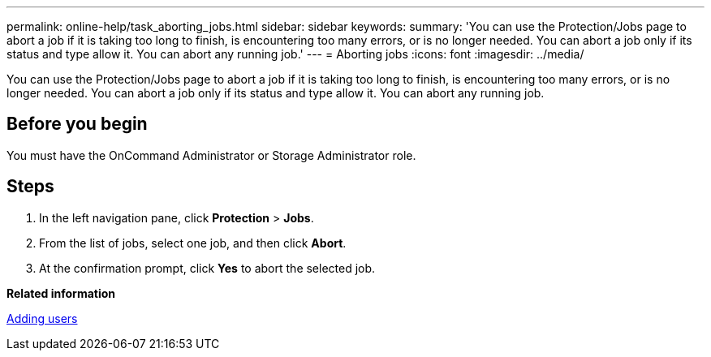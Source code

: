 ---
permalink: online-help/task_aborting_jobs.html
sidebar: sidebar
keywords: 
summary: 'You can use the Protection/Jobs page to abort a job if it is taking too long to finish, is encountering too many errors, or is no longer needed. You can abort a job only if its status and type allow it. You can abort any running job.'
---
= Aborting jobs
:icons: font
:imagesdir: ../media/

[.lead]
You can use the Protection/Jobs page to abort a job if it is taking too long to finish, is encountering too many errors, or is no longer needed. You can abort a job only if its status and type allow it. You can abort any running job.

== Before you begin

You must have the OnCommand Administrator or Storage Administrator role.

== Steps

. In the left navigation pane, click *Protection* > *Jobs*.
. From the list of jobs, select one job, and then click *Abort*.
. At the confirmation prompt, click *Yes* to abort the selected job.

*Related information*

xref:task_adding_users.adoc[Adding users]

